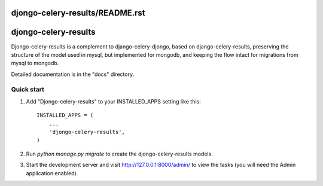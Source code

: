 djongo-celery-results/README.rst
=====
djongo-celery-results
=====

Djongo-celery-results is a complement to django-celery-djongo, based on
django-celery-results, preserving the structure of the model used in mysql,
but implemented for mongodb, and keeping the flow intact
for migrations from mysql to mongodb.

Detailed documentation is in the "docs" directory.

Quick start
-----------

1. Add "Djongo-celery-results" to your INSTALLED_APPS setting like this::

    INSTALLED_APPS = (
        ...
        'djongo-celery-results',
    )

2. Run `python manage.py migrate` to create the djongo-celery-results models.

3. Start the development server and visit http://127.0.0.1:8000/admin/
   to view the tasks (you will need the Admin application enabled).

